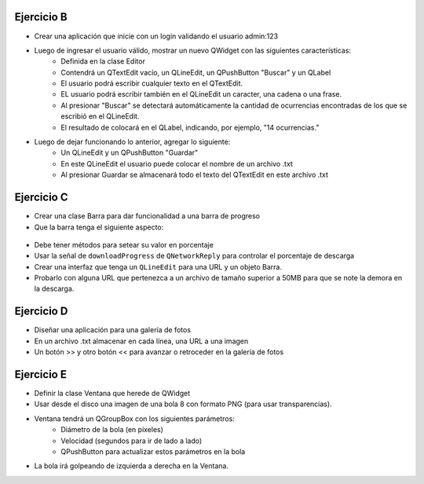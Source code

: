 Ejercicio B
^^^^^^^^^^^

- Crear una aplicación que inicie con un login validando el usuario admin:123
- Luego de ingresar el usuario válido, mostrar un nuevo QWidget con las siguientes características:
	- Definida en la clase Editor
	- Contendrá un QTextEdit vacío, un QLineEdit, un QPushButton "Buscar" y un QLabel
	- El usuario podrá escribir cualquier texto en el QTextEdit.
	- EL usuario podrá escribir también en el QLineEdit un caracter, una cadena o una frase.
	- Al presionar "Buscar" se detectará automáticamente la cantidad de ocurrencias encontradas de los que se escribió en el QLineEdit.
	- El resultado de colocará en el QLabel, indicando, por ejemplo, "14 ocurrencias."
- Luego de dejar funcionando lo anterior, agregar lo siguiente:
	- Un QLineEdit y un QPushButton "Guardar"
	- En este QLineEdit el usuario puede colocar el nombre de un archivo .txt
	- Al presionar Guardar se almacenará todo el texto del QTextEdit en este archivo .txt


Ejercicio C
^^^^^^^^^^^

- Crear una clase Barra para dar funcionalidad a una barra de progreso
- Que la barra tenga el siguiente aspecto:

.. figure:: imagenes/progressbar.png

- Debe tener métodos para setear su valor en porcentaje
- Usar la señal de ``downloadProgress`` de ``QNetworkReply`` para controlar el porcentaje de descarga
- Crear una interfaz que tenga un ``QLineEdit`` para una URL y un objeto Barra.
- Probarlo con alguna URL que pertenezca a un archivo de tamaño superior a 50MB para que se note la demora en la descarga.


Ejercicio D
^^^^^^^^^^^

- Diseñar una aplicación para una galería de fotos
- En un archivo .txt almacenar en cada línea, una URL a una imagen
- Un botón >> y otro botón << para avanzar o retroceder en la galería de fotos


Ejercicio E
^^^^^^^^^^^

- Definir la clase Ventana que herede de QWidget
- Usar desde el disco una imagen de una bola 8 con formato PNG (para usar transparencias).
- Ventana tendrá un QGroupBox con los siguientes parámetros:
	- Diámetro de la bola (en píxeles)
	- Velocidad (segundos para ir de lado a lado)
	- QPushButton para actualizar estos parámetros en la bola
- La bola irá golpeando de izquierda a derecha en la Ventana.